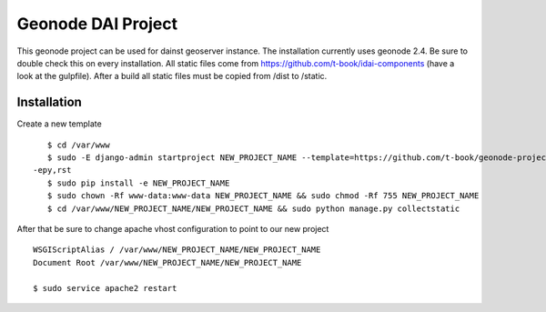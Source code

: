 Geonode DAI Project
========================

This geonode project can be used for dainst geoserver instance.
The installation currently uses geonode 2.4. Be sure to double check this on every installation. All static files come from https://github.com/t-book/idai-components (have a look at the gulpfile). After a build all static files must be copied from /dist to /static.

Installation
------------

Create a new template ::
    
    $ cd /var/www
    $ sudo -E django-admin startproject NEW_PROJECT_NAME --template=https://github.com/t-book/geonode-project/archive/2.4.zip
 -epy,rst 
    $ sudo pip install -e NEW_PROJECT_NAME
    $ sudo chown -Rf www-data:www-data NEW_PROJECT_NAME && sudo chmod -Rf 755 NEW_PROJECT_NAME
    $ cd /var/www/NEW_PROJECT_NAME/NEW_PROJECT_NAME && sudo python manage.py collectstatic


After that be sure to change apache vhost configuration to point to our new project ::
    
    WSGIScriptAlias / /var/www/NEW_PROJECT_NAME/NEW_PROJECT_NAME
    Document Root /var/www/NEW_PROJECT_NAME/NEW_PROJECT_NAME

    $ sudo service apache2 restart
